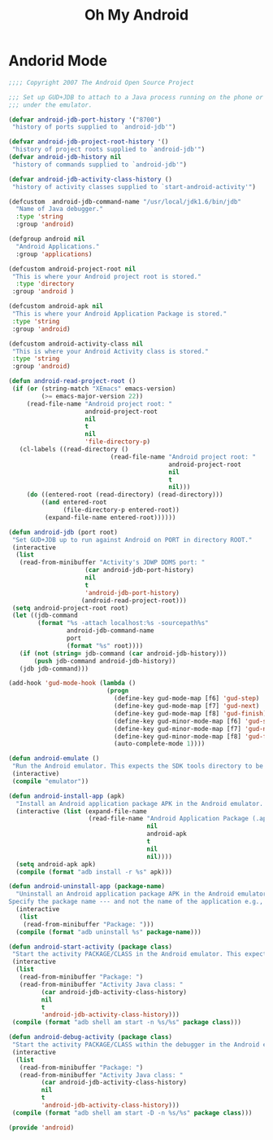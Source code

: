 #+TITLE: Oh My Android

* Andorid Mode
  #+BEGIN_SRC emacs-lisp
    ;;;; Copyright 2007 The Android Open Source Project

    ;;; Set up GUD+JDB to attach to a Java process running on the phone or
    ;;; under the emulator.

    (defvar android-jdb-port-history '("8700")
     "history of ports supplied to `android-jdb'")

    (defvar android-jdb-project-root-history '()
     "history of project roots supplied to `android-jdb'")
    (defvar android-jdb-history nil
     "history of commands supplied to `android-jdb'")

    (defvar android-jdb-activity-class-history ()
     "history of activity classes supplied to `start-android-activity'")

    (defcustom  android-jdb-command-name "/usr/local/jdk1.6/bin/jdb"
      "Name of Java debugger."
      :type 'string
      :group 'android)

    (defgroup android nil
      "Android Applications."
      :group 'applications)

    (defcustom android-project-root nil
     "This is where your Android project root is stored."
      :type 'directory
     :group 'android )

    (defcustom android-apk nil
     "This is where your Android Application Package is stored."
     :type 'string
     :group 'android)

    (defcustom android-activity-class nil
     "This is where your Android Activity class is stored."
     :type 'string
     :group 'android)

    (defun android-read-project-root ()
     (if (or (string-match "XEmacs" emacs-version)
             (>= emacs-major-version 22))
         (read-file-name "Android project root: "
                         android-project-root
                         nil
                         t
                         nil
                         'file-directory-p)
       (cl-labels ((read-directory ()
                                (read-file-name "Android project root: "
                                                android-project-root
                                                nil
                                                t
                                                nil)))
         (do ((entered-root (read-directory) (read-directory)))
             ((and entered-root
                   (file-directory-p entered-root))
              (expand-file-name entered-root))))))

    (defun android-jdb (port root)
     "Set GUD+JDB up to run against Android on PORT in directory ROOT."
     (interactive
      (list
       (read-from-minibuffer "Activity's JDWP DDMS port: "
                         (car android-jdb-port-history)
                         nil
                         t
                         'android-jdb-port-history)
                        (android-read-project-root)))
     (setq android-project-root root)
     (let ((jdb-command
            (format "%s -attach localhost:%s -sourcepath%s"
                    android-jdb-command-name
                    port
                    (format "%s" root))))
       (if (not (string= jdb-command (car android-jdb-history)))
           (push jdb-command android-jdb-history))
       (jdb jdb-command)))

    (add-hook 'gud-mode-hook (lambda ()
                               (progn
                                 (define-key gud-mode-map [f6] 'gud-step)
                                 (define-key gud-mode-map [f7] 'gud-next)
                                 (define-key gud-mode-map [f8] 'gud-finish)
                                 (define-key gud-minor-mode-map [f6] 'gud-step)
                                 (define-key gud-minor-mode-map [f7] 'gud-next)
                                 (define-key gud-minor-mode-map [f8] 'gud-finish)
                                 (auto-complete-mode 1))))

    (defun android-emulate ()
     "Run the Android emulator. This expects the SDK tools directory to be in the current path."
     (interactive)
     (compile "emulator"))

    (defun android-install-app (apk)
      "Install an Android application package APK in the Android emulator. This expects the SDK tools directory to be in the current path."
      (interactive (list (expand-file-name
                          (read-file-name "Android Application Package (.apk): "
                                          nil
                                          android-apk
                                          t
                                          nil
                                          nil))))
      (setq android-apk apk)
      (compile (format "adb install -r %s" apk)))

    (defun android-uninstall-app (package-name)
      "Uninstall an Android application package APK in the Android emulator. This expects the SDK tools directory to be in the current path.
    Specify the package name --- and not the name of the application e.g., com.android.foo."
      (interactive
       (list
        (read-from-minibuffer "Package: ")))
      (compile (format "adb uninstall %s" package-name)))

    (defun android-start-activity (package class)
     "Start the activity PACKAGE/CLASS in the Android emulator. This expects the SDK tools directory to be in the current path."
     (interactive
      (list
       (read-from-minibuffer "Package: ")
       (read-from-minibuffer "Activity Java class: "
             (car android-jdb-activity-class-history)
             nil
             t
             'android-jdb-activity-class-history)))
     (compile (format "adb shell am start -n %s/%s" package class)))

    (defun android-debug-activity (package class)
     "Start the activity PACKAGE/CLASS within the debugger in the Android emulator. This expects the SDK tools directory to be in the current path."
     (interactive
      (list
       (read-from-minibuffer "Package: ")
       (read-from-minibuffer "Activity Java class: "
             (car android-jdb-activity-class-history)
             nil
             t
             'android-jdb-activity-class-history)))
     (compile (format "adb shell am start -D -n %s/%s" package class)))

    (provide 'android)
  #+END_SRC
